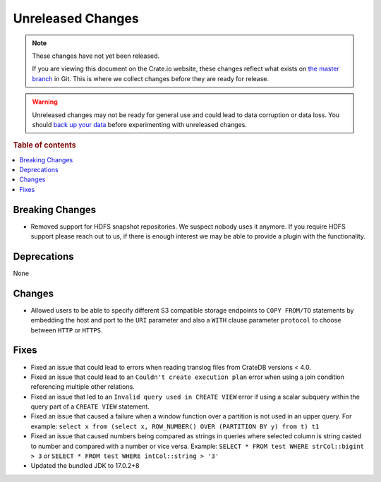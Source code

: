 ==================
Unreleased Changes
==================

.. NOTE::

    These changes have not yet been released.

    If you are viewing this document on the Crate.io website, these changes
    reflect what exists on `the master branch`_ in Git. This is where we
    collect changes before they are ready for release.

.. WARNING::

    Unreleased changes may not be ready for general use and could lead to data
    corruption or data loss. You should `back up your data`_ before
    experimenting with unreleased changes.

.. _the master branch: https://github.com/crate/crate
.. _back up your data: https://crate.io/docs/crate/reference/en/latest/admin/snapshots.html

.. DEVELOPER README
.. ================

.. Changes should be recorded here as you are developing CrateDB. When a new
.. release is being cut, changes will be moved to the appropriate release notes
.. file.

.. When resetting this file during a release, leave the headers in place, but
.. add a single paragraph to each section with the word "None".

.. Always cluster items into bigger topics. Link to the documentation whenever feasible.
.. Remember to give the right level of information: Users should understand
.. the impact of the change without going into the depth of tech.

.. rubric:: Table of contents

.. contents::
   :local:


Breaking Changes
================

- Removed support for HDFS snapshot repositories. We suspect nobody uses it
  anymore. If you require HDFS support please reach out to us, if there is
  enough interest we may be able to provide a plugin with the functionality.


Deprecations
============

None


Changes
=======

- Allowed users to be able to specify different S3 compatible storage endpoints
  to ``COPY FROM/TO`` statements by embedding the host and port to the ``URI``
  parameter and also a ``WITH`` clause parameter ``protocol`` to choose between
  ``HTTP`` or ``HTTPS``.


Fixes
=====

.. If you add an entry here, the fix needs to be backported to the latest
.. stable branch. You can add a version label (`v/X.Y`) to the pull request for
.. an automated mergify backport.

- Fixed an issue that could lead to errors when reading translog files from
  CrateDB versions < 4.0.

- Fixed an issue that could lead to an ``Couldn't create execution plan`` error
  when using a join condition referencing multiple other relations.

- Fixed an issue that led to an ``Invalid query used in CREATE VIEW`` error if
  using a scalar subquery within the query part of a ``CREATE VIEW`` statement.

- Fixed an issue that caused a failure when a window function over a partition
  is not used in an upper query. For example:
  ``select x from (select x, ROW_NUMBER() OVER (PARTITION BY y) from t) t1``

- Fixed an issue that caused numbers being compared as strings in queries where
  selected column is string casted to number and compared with a number or vice
  versa. Example:
  ``SELECT * FROM test WHERE strCol::bigint > 3`` or
  ``SELECT * FROM test WHERE intCol::string > '3'``

- Updated the bundled JDK to 17.0.2+8
